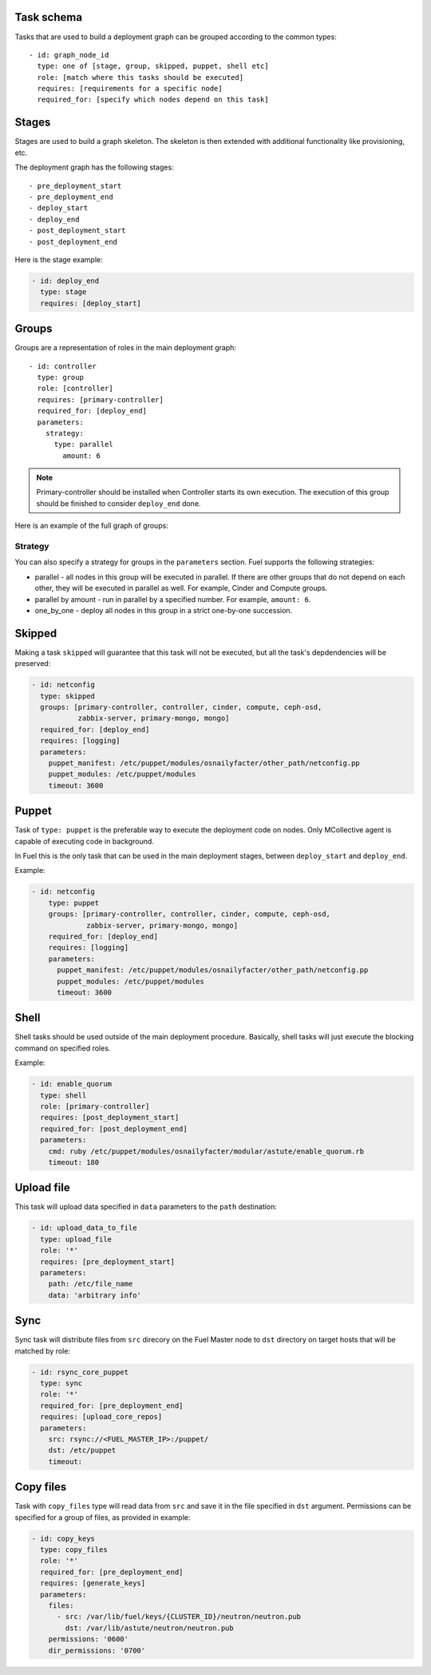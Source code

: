 .. _0010-tasks-schema:

Task schema
-----------

Tasks that are used to build a deployment graph can be grouped
according to the common types:

::

     - id: graph_node_id
       type: one of [stage, group, skipped, puppet, shell etc]
       role: [match where this tasks should be executed]
       requires: [requirements for a specific node]
       required_for: [specify which nodes depend on this task]


Stages
------

Stages are used to build a graph skeleton.
The skeleton is then extended with additional functionality like provisioning, etc.

The deployment graph has the following stages:

::

       - pre_deployment_start
       - pre_deployment_end
       - deploy_start
       - deploy_end
       - post_deployment_start
       - post_deployment_end



Here is the stage example:

.. code-block:: yaml

  - id: deploy_end
    type: stage
    requires: [deploy_start]

Groups
------

Groups are a representation of roles in the main deployment graph:

::

  - id: controller
    type: group
    role: [controller]
    requires: [primary-controller]
    required_for: [deploy_end]
    parameters:
      strategy:
        type: parallel
          amount: 6

.. note:: Primary-controller should be installed when Controller starts its own execution.
          The execution of this group should be finished to consider ``deploy_end`` done.

Here is an example of the full graph of groups:

.. image:: /_images/groups.png

Strategy
~~~~~~~~

You can also specify a strategy for groups in the ``parameters`` section.
Fuel supports the following strategies:

* parallel - all nodes in this group will be executed in parallel. If there are
  other groups that do not depend on each other, they will be executed in parallel
  as well. For example, Cinder and Compute groups.

* parallel by amount - run in parallel by a specified number. For example, ``amount: 6``.

* one_by_one - deploy all nodes in this group in a strict one-by-one succession.


Skipped
-------

Making a task ``skipped`` will guarantee that this task will not be executed,
but all the task's depdendencies will be preserved:

.. code-block:: yaml

    - id: netconfig
      type: skipped
      groups: [primary-controller, controller, cinder, compute, ceph-osd,
               zabbix-server, primary-mongo, mongo]
      required_for: [deploy_end]
      requires: [logging]
      parameters:
        puppet_manifest: /etc/puppet/modules/osnailyfacter/other_path/netconfig.pp
        puppet_modules: /etc/puppet/modules
        timeout: 3600

Puppet
------

Task of ``type: puppet`` is the preferable way to execute the deployment code on nodes.
Only MCollective agent is capable of executing code in background.

In Fuel this is the only task that can be used in the main deployment stages,
between ``deploy_start`` and ``deploy_end``.

Example:

.. code-block:: yaml

  - id: netconfig
      type: puppet
      groups: [primary-controller, controller, cinder, compute, ceph-osd,
               zabbix-server, primary-mongo, mongo]
      required_for: [deploy_end]
      requires: [logging]
      parameters:
        puppet_manifest: /etc/puppet/modules/osnailyfacter/other_path/netconfig.pp
        puppet_modules: /etc/puppet/modules
        timeout: 3600

Shell
-----

Shell tasks should be used outside of the main deployment procedure.
Basically, shell tasks will just execute the blocking command on specified roles.

Example:

.. code-block:: yaml

  - id: enable_quorum
    type: shell
    role: [primary-controller]
    requires: [post_deployment_start]
    required_for: [post_deployment_end]
    parameters:
      cmd: ruby /etc/puppet/modules/osnailyfacter/modular/astute/enable_quorum.rb
      timeout: 180


Upload file
-----------

This task will upload data specified in ``data`` parameters to the
``path`` destination:

.. code-block:: yaml

  - id: upload_data_to_file
    type: upload_file
    role: '*'
    requires: [pre_deployment_start]
    parameters:
      path: /etc/file_name
      data: 'arbitrary info'

Sync
----

Sync task will distribute files from ``src`` direcory
on the Fuel Master node
to ``dst`` directory on target hosts
that will be matched by role:


.. code-block:: yaml

  - id: rsync_core_puppet
    type: sync
    role: '*'
    required_for: [pre_deployment_end]
    requires: [upload_core_repos]
    parameters:
      src: rsync://<FUEL_MASTER_IP>:/puppet/
      dst: /etc/puppet
      timeout:

Copy files
----------

Task with ``copy_files`` type
will read data from ``src`` and save it in the file
specified in ``dst`` argument.
Permissions can be specified for a group
of files, as provided in example:

.. code-block:: yaml

  - id: copy_keys
    type: copy_files
    role: '*'
    required_for: [pre_deployment_end]
    requires: [generate_keys]
    parameters:
      files:
        - src: /var/lib/fuel/keys/{CLUSTER_ID}/neutron/neutron.pub
          dst: /var/lib/astute/neutron/neutron.pub
      permissions: '0600'
      dir_permissions: '0700'
